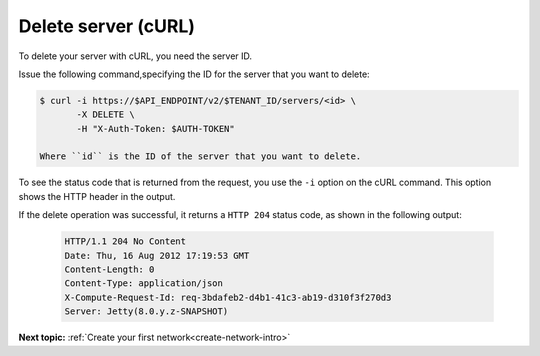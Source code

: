 .. _delete-server-with-curl:

Delete server (cURL)
~~~~~~~~~~~~~~~~~~~~~~

To delete your server with cURL, you need the server ID.

Issue the following command,specifying the ID for the server that you want to delete:

.. code::  

   $ curl -i https://$API_ENDPOINT/v2/$TENANT_ID/servers/<id> \
          -X DELETE \
          -H "X-Auth-Token: $AUTH-TOKEN"

   Where ``id`` is the ID of the server that you want to delete. 

To see the status code that is returned from the request, you use the ``-i`` option on the 
cURL command. This option shows the HTTP header in the output.

If the delete operation was successful, it returns a ``HTTP 204`` status code, as shown in 
the following output:

   .. code::  

       HTTP/1.1 204 No Content
       Date: Thu, 16 Aug 2012 17:19:53 GMT
       Content-Length: 0
       Content-Type: application/json
       X-Compute-Request-Id: req-3bdafeb2-d4b1-41c3-ab19-d310f3f270d3
       Server: Jetty(8.0.y.z-SNAPSHOT)

**Next topic:** :ref:`Create your first network<create-network-intro>`

